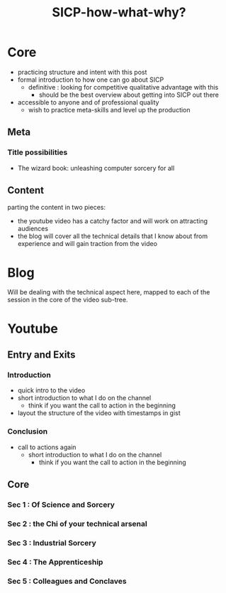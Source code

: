 :PROPERTIES:
:ID:       20230908T054510.505181
:END:
#+title: SICP-how-what-why?
#+filetags: :wip:blog:yt:lisp:

* Core
 - practicing structure and intent with this post
 - formal introduction to how one can go about SICP
   - definitive : looking for competitive qualitative advantage with this
     - should be the best overview about getting into SICP out there
 - accessible to anyone and of professional quality     
   - wish to practice meta-skills and level up the production 
** Meta 
*** Title possibilities
 - The wizard book: unleashing computer sorcery for all
** Content
 parting the content in two pieces:
   - the youtube video has a catchy factor and will work on attracting audiences
   - the blog will cover all the technical details that I know about from experience and will gain traction from the video
     
* Blog 
Will be dealing with the technical aspect here, mapped to each of the session in the core of the video sub-tree.
* Youtube
** Entry and Exits
*** Introduction
 - quick intro to the video
 - short introduction to what I do on the channel
   - think if you want the call to action in the beginning
 - layout the structure of the video with timestamps in gist

*** Conclusion
 - call to actions again
   - short introduction to what I do on the channel
     - think if you want the call to action in the beginning

** Core 
*** Sec 1 : Of Science and Sorcery
*** Sec 2 : the Chi of your technical arsenal
*** Sec 3 : Industrial Sorcery
*** Sec 4 : The Apprenticeship
*** Sec 5 : Colleagues and Conclaves 
